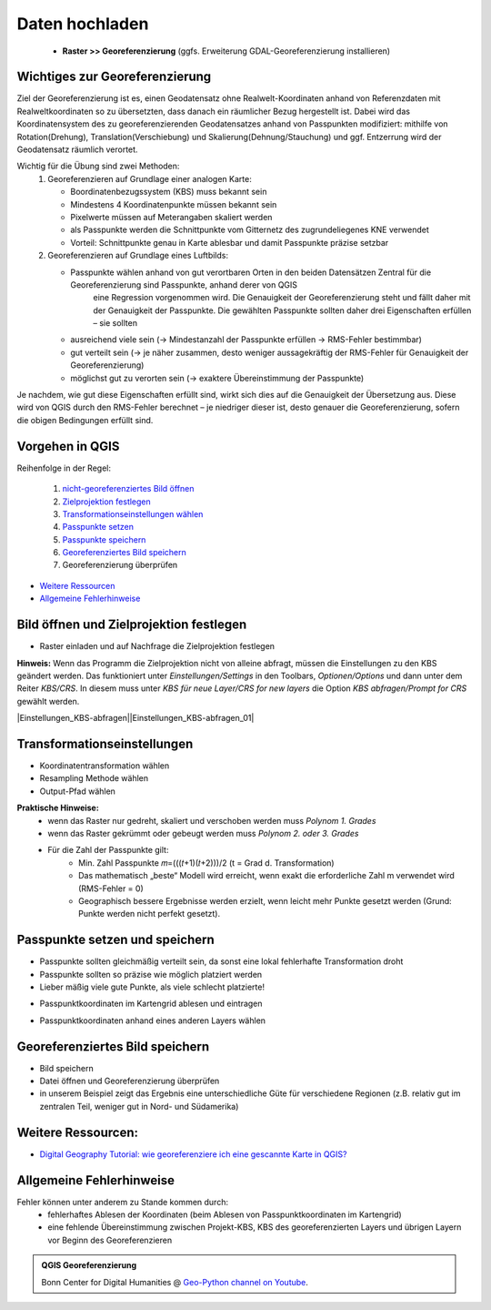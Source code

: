 Daten hochladen
========

   * **Raster >> Georeferenzierung** (ggfs. Erweiterung GDAL-Georeferenzierung installieren)

Wichtiges zur Georeferenzierung
-------------------------------

Ziel der Georeferenzierung ist es, einen Geodatensatz ohne Realwelt-Koordinaten anhand von Referenzdaten mit Realweltkoordinaten so
zu übersetzten, dass danach ein räumlicher Bezug hergestellt ist. Dabei wird das Koordinatensystem des zu georeferenzierenden Geodatensatzes
anhand von Passpunkten modifiziert: mithilfe von Rotation(Drehung), Translation(Verschiebung) und Skalierung(Dehnung/Stauchung) und ggf. Entzerrung wird der Geodatensatz räumlich verortet.

Wichtig für die Übung sind zwei Methoden: 
   1. Georeferenzieren auf Grundlage einer analogen Karte: 
 
      * Boordinatenbezugssystem (KBS) muss bekannt sein
      * Mindestens 4 Koordinatenpunkte müssen bekannt sein
      * Pixelwerte müssen auf Meterangaben skaliert werden
      * als Passpunkte werden die Schnittpunkte vom Gitternetz des zugrundeliegenes KNE verwendet
      * Vorteil: Schnittpunkte genau in Karte ablesbar und damit Passpunkte präzise setzbar 
   2. Georeferenzieren auf Grundlage eines Luftbilds: 
      
      * Passpunkte wählen anhand von gut verortbaren Orten in den beiden Datensätzen Zentral für die Georeferenzierung sind Passpunkte, anhand derer von QGIS
         eine Regression vorgenommen wird. Die Genauigkeit der Georeferenzierung steht und fällt daher mit der Genauigkeit der Passpunkte. 
         Die gewählten Passpunkte sollten daher drei Eigenschaften erfüllen – sie sollten

      * ausreichend viele sein (→ Mindestanzahl der Passpunkte erfüllen → RMS-Fehler bestimmbar)
      * gut verteilt sein (→ je näher zusammen, desto weniger aussagekräftig der RMS-Fehler für Genauigkeit der Georeferenzierung)
      * möglichst gut zu verorten sein (→ exaktere Übereinstimmung der Passpunkte)
   
Je nachdem, wie gut diese Eigenschaften erfüllt sind, wirkt sich dies auf die Genauigkeit der Übersetzung aus. Diese wird von QGIS durch den
RMS-Fehler berechnet – je niedriger dieser ist, desto genauer die Georeferenzierung, sofern die obigen Bedingungen erfüllt sind.

Vorgehen in QGIS
----------------

Reihenfolge in der Regel:

   1. `nicht-georeferenziertes Bild öffnen </content/gis/06_georef-digitalize/qgis-Georeferenzierung.md#bild-oeffnen-und-zielprojektion-festlegen>`__
   2. `Zielprojektion festlegen </content/gis/06_georef-digitalize/qgis-Georeferenzierung.md#bild-oeffnen-und-zielprojektion-festlegen>`__
   3. `Transformationseinstellungen wählen </content/gis/06_georef-digitalize/qgis-Georeferenzierung.md#transformationseinstellungen>`__
   4. `Passpunkte setzen </content/gis/06_georef-digitalize/qgis-Georeferenzierung.md#passpunkte-setzen-und-speichern>`__
   5. `Passpunkte speichern </content/gis/06_georef-digitalize/qgis-Georeferenzierung.md#passpunkte-setzen-und-speichern>`__
   6. `Georeferenziertes Bild speichern </content/gis/06_georef-digitalize/qgis-Georeferenzierung.md#georeferenziertes-bild-speichern>`__
   7. Georeferenzierung überprüfen

-  `Weitere Ressourcen </content/gis/06_georef-digitalize/qgis-Georeferenzierung.md#weitere-ressourcen>`__
-  `Allgemeine Fehlerhinweise </content/gis/06_georef-digitalize/qgis-Georeferenzierung.md#allgemeine-fehlerhinweise>`__

Bild öffnen und Zielprojektion festlegen
-----------------------------------------

-  Raster einladen und auf Nachfrage die Zielprojektion festlegen

.. raw:: html

   <video width="100%" controls src="https://courses.gistools.geog.uni-heidelberg.de/giscience/qgis-book/-/raw/main/uploads/QGIS/videos/qgis_georeference_set_projection.mp4">

.. raw:: html

   </video>

**Hinweis:** Wenn das Programm die Zielprojektion nicht von alleine abfragt, müssen die Einstellungen zu den KBS geändert werden. Das
funktioniert unter *Einstellungen/Settings* in den Toolbars, *Optionen/Options* und dann unter dem Reiter *KBS/CRS*. In diesem muss
unter *KBS für neue Layer/CRS for new layers* die Option *KBS abfragen/Prompt for CRS* gewählt werden.

|Einstellungen_KBS-abfragen|\ |Einstellungen_KBS-abfragen_01|

Transformationseinstellungen
----------------------------

-  Koordinatentransformation wählen
-  Resampling Methode wählen
-  Output-Pfad wählen

.. raw:: html

   <video width="100%" controls src="https://courses.gistools.geog.uni-heidelberg.de/giscience/qgis-book/-/raw/main/uploads/QGIS/videos/qgis_georeference_transformation_settings.mp4">

.. raw:: html

   </video>

**Praktische Hinweise:** 
   * wenn das Raster nur gedreht, skaliert und verschoben werden muss *Polynom 1. Grades*
   * wenn das Raster gekrümmt oder gebeugt werden muss *Polynom 2. oder 3. Grades*
   * Für die Zahl der Passpunkte gilt: 
      * Min. Zahl Passpunkte 𝑚=(((𝑡+1)(𝑡+2)))/2 (t = Grad d. Transformation)
      * Das mathematisch „beste“ Modell wird erreicht, wenn exakt die erforderliche Zahl m verwendet wird (RMS-Fehler = 0)
      * Geographisch bessere Ergebnisse werden erzielt, wenn leicht mehr Punkte gesetzt werden (Grund: Punkte werden nicht perfekt gesetzt).

Passpunkte setzen und speichern
-------------------------------

-  Passpunkte sollten gleichmäßig verteilt sein, da sonst eine lokal    fehlerhafte Transformation droht
-  Passpunkte sollten so präzise wie möglich platziert werden
-  Lieber mäßig viele gute Punkte, als viele schlecht platzierte!

.. raw:: html

   <video width="100%" controls src="https://courses.gistools.geog.uni-heidelberg.de/giscience/qgis-book/-/raw/main/uploads/QGIS/videos/qgis_georeference_set_points_grid.mp4">

.. raw:: html

   </video>

-  Passpunktkoordinaten im Kartengrid ablesen und eintragen

.. raw:: html

   <video width="100%" controls src="https://courses.gistools.geog.uni-heidelberg.de/giscience/qgis-book/-/raw/main/uploads/QGIS/videos/qgis_georeference_set_points_from_layer.mp4">

.. raw:: html

   </video>

-  Passpunktkoordinaten anhand eines anderen Layers wählen

Georeferenziertes Bild speichern
--------------------------------

-  Bild speichern
-  Datei öffnen und Georeferenzierung überprüfen
-  in unserem Beispiel zeigt das Ergebnis eine unterschiedliche Güte für
   verschiedene Regionen (z.B. relativ gut im zentralen Teil, weniger
   gut in Nord- und Südamerika)

.. raw:: html

   <video width="100%" controls src="https://courses.gistools.geog.uni-heidelberg.de/giscience/qgis-book/-/raw/main/uploads/QGIS/videos/qgis_georeference_save.mp4">

.. raw:: html

   </video>

Weitere Ressourcen:
-------------------

-  `Digital Geography Tutorial: wie georeferenziere ich eine gescannte
   Karte in
   QGIS? <http://de.digital-geography.com/QGIS-tutorial-teil-1-wie-georeferenziere-ich-eine-gescannte-karte-mit-QGIS/>`__

Allgemeine Fehlerhinweise
-------------------------

Fehler können unter anderem zu Stande kommen durch:
   * fehlerhaftes Ablesen der Koordinaten (beim Ablesen von Passpunktkoordinaten im Kartengrid) 
   * eine fehlende Übereinstimmung zwischen Projekt-KBS, KBS des georeferenzierten Layers und übrigen Layern vor Beginn des Georeferenzieren

.. admonition:: QGIS Georeferenzierung
    :class: admonition-youtube

    ..  youtube:: qZUQ_keQnAc

    Bonn Center for Digital Humanities @ `Geo-Python channel on Youtube <https://www.youtube.com/watch?v=qZUQ_keQnAc>`_.